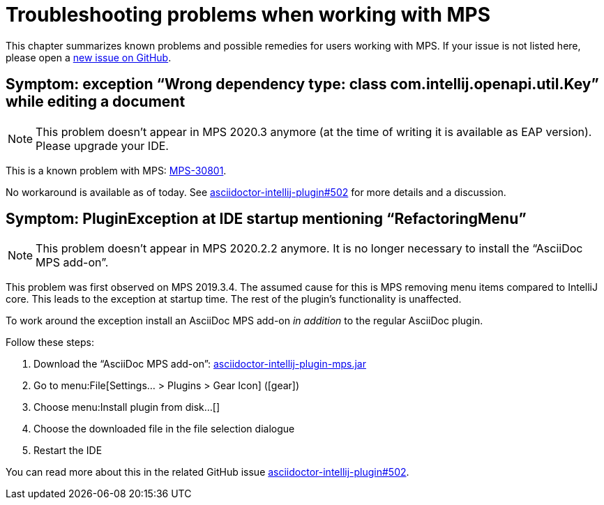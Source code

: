= Troubleshooting problems when working with MPS
:description: This describes solutions for PluginExceptions when using MPS as an IDE.
:navtitle: Troubleshooting MPS

This chapter summarizes known problems and possible remedies for users working with MPS.
If your issue is not listed here, please open a https://github.com/asciidoctor/asciidoctor-intellij-plugin/issues[new issue on GitHub].

== Symptom: exception "`Wrong dependency type: class com.intellij.openapi.util.Key`" while editing a document

[NOTE]
====
This problem doesn't appear in MPS 2020.3 anymore (at the time of writing it is available as EAP version).
Please upgrade your IDE.
====

This is a known problem with MPS: https://youtrack.jetbrains.com/issue/MPS-30801[MPS-30801].

No workaround is available as of today.
See https://github.com/asciidoctor/asciidoctor-intellij-plugin/issues/502[asciidoctor-intellij-plugin#502] for more details and a discussion.

== Symptom: PluginException at IDE startup mentioning "`RefactoringMenu`"

[NOTE]
====
This problem doesn't appear in MPS 2020.2.2 anymore.
It is no longer necessary to install the "`AsciiDoc MPS add-on`".
====

This problem was first observed on MPS 2019.3.4.
The assumed cause for this is MPS removing menu items compared to IntelliJ core.
This leads to the exception at startup time.
The rest of the plugin's functionality is unaffected.

To work around the exception install an AsciiDoc MPS add-on _in addition_ to the regular AsciiDoc plugin.

Follow these steps:

. Download the "`AsciiDoc MPS add-on`": link:{attachmentsdir}/asciidoctor-intellij-plugin-mps.jar[asciidoctor-intellij-plugin-mps.jar]
. Go to menu:File[Settings... > Plugins > Gear Icon] (icon:gear[])
. Choose menu:Install plugin from disk...[]
. Choose the downloaded file in the file selection dialogue
. Restart the IDE

You can read more about this in the related GitHub issue https://github.com/asciidoctor/asciidoctor-intellij-plugin/issues/502[asciidoctor-intellij-plugin#502].

